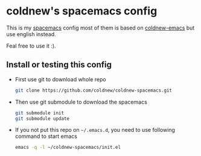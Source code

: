 

* coldnew's spacemacs config

This is my [[https://github.com/syl20bnr/spacemacs][spacemacs]] config most of them is based on [[https://github.com/coldnew/coldnew-emacs][coldnew-emacs]] but
use english instead.

Feal free to use it :).

** Install or testing this config

- First use git to download whole repo

  #+BEGIN_SRC sh
    git clone https://github.com/coldnew/coldnew-spacemacs.git
  #+END_SRC

- Then use git submodule to download the spacemacs

  #+BEGIN_SRC sh
    git submodule init
    git submodule update
  #+END_SRC

- If you not put this repo on =~/.emacs.d=, you need to use following
  command to start emacs

  #+BEGIN_SRC sh
    emacs -q -l ~/coldnew-spacemacs/init.el
  #+END_SRC
